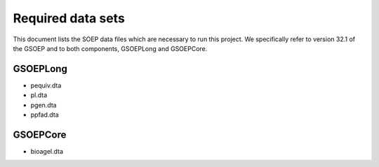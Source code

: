 
Required data sets
==================

This document lists the SOEP data files which are necessary to run this
project. We specifically refer to version 32.1 of the GSOEP and to both
components, GSOEPLong and GSOEPCore.


GSOEPLong
---------

- pequiv.dta
- pl.dta
- pgen.dta
- ppfad.dta

GSOEPCore
---------

- bioagel.dta
